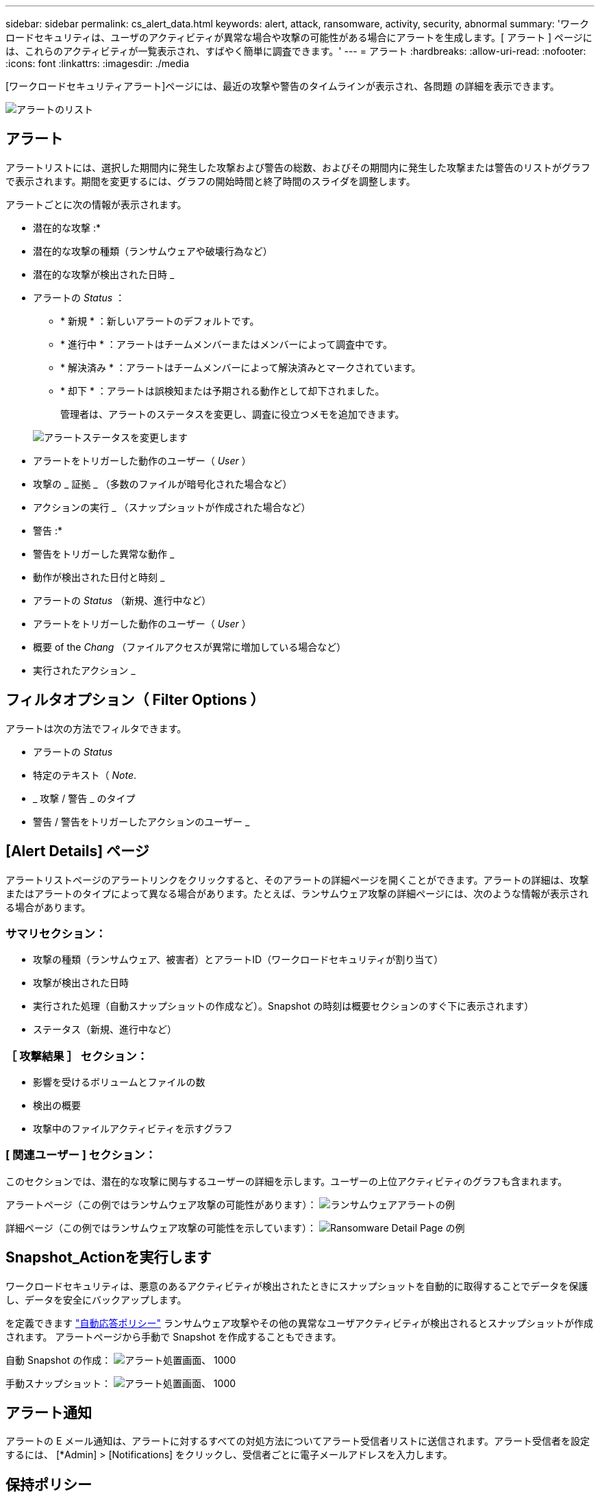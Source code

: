 ---
sidebar: sidebar 
permalink: cs_alert_data.html 
keywords: alert, attack, ransomware, activity, security, abnormal 
summary: 'ワークロードセキュリティは、ユーザのアクティビティが異常な場合や攻撃の可能性がある場合にアラートを生成します。[ アラート ] ページには、これらのアクティビティが一覧表示され、すばやく簡単に調査できます。' 
---
= アラート
:hardbreaks:
:allow-uri-read: 
:nofooter: 
:icons: font
:linkattrs: 
:imagesdir: ./media


[role="lead"]
[ワークロードセキュリティアラート]ページには、最近の攻撃や警告のタイムラインが表示され、各問題 の詳細を表示できます。

image:CloudSecureAlertsListPage.png["アラートのリスト"]



== アラート

アラートリストには、選択した期間内に発生した攻撃および警告の総数、およびその期間内に発生した攻撃または警告のリストがグラフで表示されます。期間を変更するには、グラフの開始時間と終了時間のスライダを調整します。

アラートごとに次の情報が表示されます。

* 潜在的な攻撃 :*

* 潜在的な攻撃の種類（ランサムウェアや破壊行為など）
* 潜在的な攻撃が検出された日時 _
* アラートの _Status_ ：
+
** * 新規 * ：新しいアラートのデフォルトです。
** * 進行中 * ：アラートはチームメンバーまたはメンバーによって調査中です。
** * 解決済み * ：アラートはチームメンバーによって解決済みとマークされています。
** * 却下 * ：アラートは誤検知または予期される動作として却下されました。
+
管理者は、アラートのステータスを変更し、調査に役立つメモを追加できます。

+
image:CloudSecureChangeAlertStatus.png["アラートステータスを変更します"]



* アラートをトリガーした動作のユーザー（ _User_ ）
* 攻撃の _ 証拠 _ （多数のファイルが暗号化された場合など）
* アクションの実行 _ （スナップショットが作成された場合など）


* 警告 :*

* 警告をトリガーした異常な動作 _
* 動作が検出された日付と時刻 _
* アラートの _Status_ （新規、進行中など）
* アラートをトリガーした動作のユーザー（ _User_ ）
* 概要 of the _Chang_ （ファイルアクセスが異常に増加している場合など）
* 実行されたアクション _




== フィルタオプション（ Filter Options ）

アラートは次の方法でフィルタできます。

* アラートの _Status_
* 特定のテキスト（ _Note_.
* _ 攻撃 / 警告 _ のタイプ
* 警告 / 警告をトリガーしたアクションのユーザー _




== [Alert Details] ページ

アラートリストページのアラートリンクをクリックすると、そのアラートの詳細ページを開くことができます。アラートの詳細は、攻撃またはアラートのタイプによって異なる場合があります。たとえば、ランサムウェア攻撃の詳細ページには、次のような情報が表示される場合があります。



=== サマリセクション：

* 攻撃の種類（ランサムウェア、被害者）とアラートID（ワークロードセキュリティが割り当て）
* 攻撃が検出された日時
* 実行された処理（自動スナップショットの作成など）。Snapshot の時刻は概要セクションのすぐ下に表示されます）
* ステータス（新規、進行中など）




=== ［ 攻撃結果 ］ セクション：

* 影響を受けるボリュームとファイルの数
* 検出の概要
* 攻撃中のファイルアクティビティを示すグラフ




=== [ 関連ユーザー ] セクション：

このセクションでは、潜在的な攻撃に関与するユーザーの詳細を示します。ユーザーの上位アクティビティのグラフも含まれます。

アラートページ（この例ではランサムウェア攻撃の可能性があります）：
image:RansomwareAlertExample.png["ランサムウェアアラートの例"]

詳細ページ（この例ではランサムウェア攻撃の可能性を示しています）：
image:RansomwareDetailPageExample.png["Ransomware Detail Page の例"]



== Snapshot_Actionを実行します

ワークロードセキュリティは、悪意のあるアクティビティが検出されたときにスナップショットを自動的に取得することでデータを保護し、データを安全にバックアップします。

を定義できます link:cs_automated_response_policies.html["自動応答ポリシー"] ランサムウェア攻撃やその他の異常なユーザアクティビティが検出されるとスナップショットが作成されます。
アラートページから手動で Snapshot を作成することもできます。

自動 Snapshot の作成：
image:AlertActionsAutomaticExample.png["アラート処置画面、 1000"]

手動スナップショット：
image:AlertActionsExample.png["アラート処置画面、 1000"]



== アラート通知

アラートの E メール通知は、アラートに対するすべての対処方法についてアラート受信者リストに送信されます。アラート受信者を設定するには、 [*Admin] > [Notifications] をクリックし、受信者ごとに電子メールアドレスを入力します。



== 保持ポリシー

アラートと警告は 13 カ月間保持されます。13 カ月を経過したアラートと警告は削除されます。
ワークロードセキュリティ環境を削除すると、その環境に関連付けられているすべてのデータも削除されます。



== トラブルシューティング

|===
| 問題 | 次の操作を実行します 


| ONTAP では、 1 日に 1 時間ごとに Snapshot が作成される場合があります。ワークロードセキュリティ（WS）スナップショットは影響しますか。WSスナップショットは時間単位のスナップショットを作成しますか。デフォルトの時間単位の Snapshot は停止しますか？ | ワークロードセキュリティスナップショットは、1時間ごとのスナップショットには影響しません。WSスナップショットは時間単位のスナップショット領域を使用しないため、以前と同様に継続する必要があります。デフォルトの時間単位 Snapshot は停止しません。 


| ONTAP で Snapshot 数が上限に達した場合、どうなるかを確認します。 | 最大Snapshot数に達すると、以降のSnapshot作成が失敗し、Snapshotがフルであることを示すエラーメッセージがワークロードセキュリティに表示されます。
最も古い Snapshot を削除するには、 Snapshot ポリシーを定義する必要があります。定義しないと、 Snapshot は作成されません。
ONTAP 9.3 以前では、ボリュームに格納できる Snapshot コピーは最大 255 個です。ONTAP 9.4 以降では、ボリュームに格納できる Snapshot コピーは最大 1023 個です。

の詳細については、 ONTAP のマニュアルを参照してください link:https://docs.netapp.com/ontap-9/index.jsp?topic=%2Fcom.netapp.doc.dot-cm-cmpr-960%2Fvolume__snapshot__autodelete__modify.html["Snapshot 削除ポリシーを設定しています"]。 


| ワークロードセキュリティでSnapshotをまったく作成できません。 | スナップショットの作成に使用されているロールに、「https://docs.netapp.com/us-en/cloudinsights/task_add_collector_svm.html#a-note-about-permissions[proper rights assigned」リンクがあることを確認します。
スナップショットを作成するための適切なアクセス権を持つ_csrole_が作成されていることを確認します。

 security login role create -vserver <vservername>-role csrole -cmddirname "volume snapshot"-access all 


| ワークロードセキュリティから削除されたSVMでSnapshotを再度追加した場合、古いアラートに対してSnapshotが失敗します。SVM が再び追加されたあとに発生する新しいアラートについては、 Snapshot が作成されます。 | これはまれなシナリオです。この問題が発生した場合は、 ONTAP にログインし、古いアラートに対して手動で Snapshot を作成してください。 


| _Alert Details_page では、 _Take Snapshot_Button の下に「 Last Attempt failed 」エラーが表示されます。
エラーにカーソルを合わせると、「 invoke API command has timed out for the data collector with id 」というメッセージが表示されます。 | これは、SVMのLIFがONTAP で_disabled_stateである場合に、SVM管理IPを使用してワークロードセキュリティにデータコレクタが追加されたときに発生することがあります。
ONTAP で特定のLIFを有効にし、ワークロードセキュリティからtrigger _Take Snapshotを手動で作成します。Snapshot 処理が成功します。 
|===